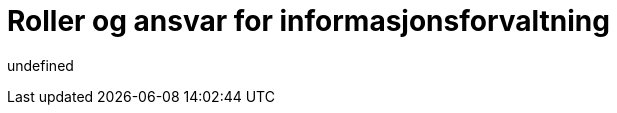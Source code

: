 = Roller og ansvar for informasjonsforvaltning
:wysiwig_editing: 1
ifeval::[{wysiwig_editing} == 1]
:imagepath: ../images/
endif::[]
ifeval::[{wysiwig_editing} == 0]
:imagepath: main@unit-ra:unit-ra-datadeling-forvaltning:
endif::[]
:toc: left
:toclevels: 5
:sectnums:
:sectnumlevels: 9

undefined

